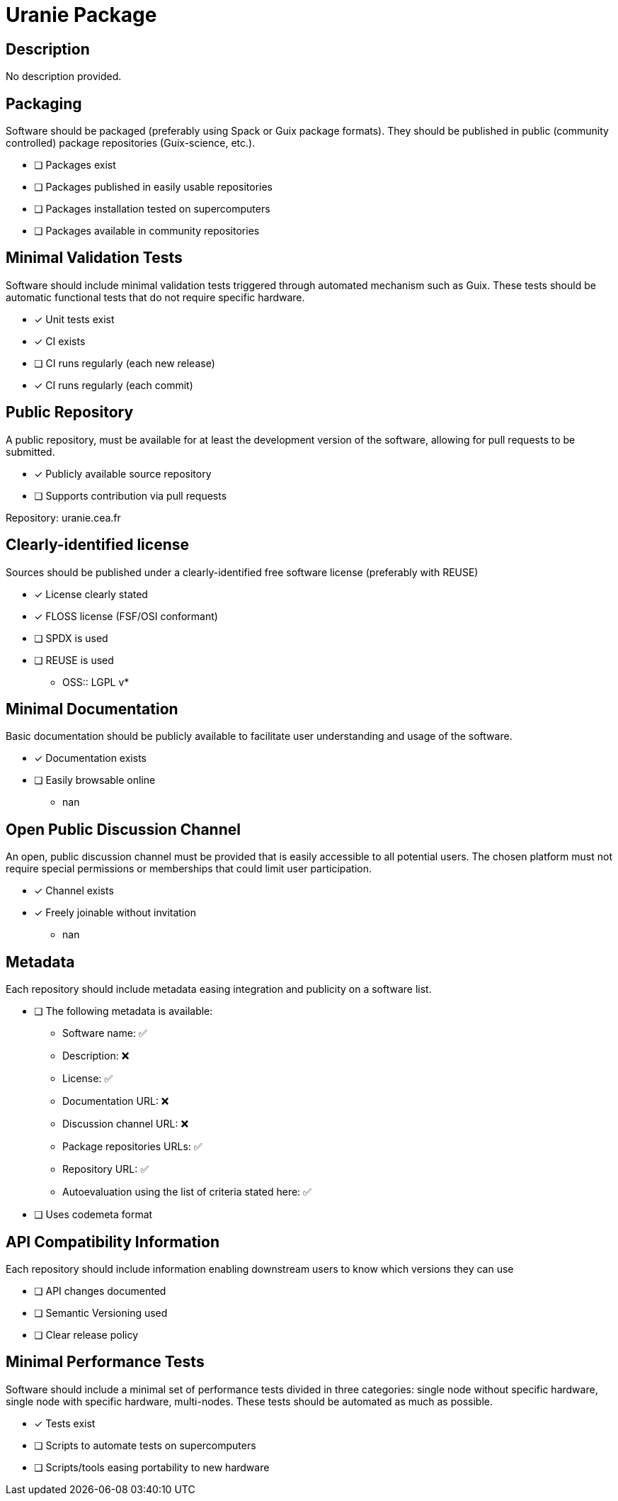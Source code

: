 = Uranie Package

== Description

No description provided.

== Packaging

Software should be packaged (preferably using Spack or Guix package formats). They should be published in public (community controlled) package repositories (Guix-science, etc.).

* [ ] Packages exist
* [ ] Packages published in easily usable repositories
* [ ] Packages installation tested on supercomputers
* [ ] Packages available in community repositories


== Minimal Validation Tests

Software should include minimal validation tests triggered through automated mechanism such as Guix. These tests should be automatic functional tests that do not require specific hardware.

* [x] Unit tests exist
* [x] CI exists
* [ ] CI runs regularly (each new release)
* [x] CI runs regularly (each commit)

== Public Repository

A public repository, must be available for at least the development version of the software, allowing for pull requests to be submitted.

* [x] Publicly available source repository
* [ ] Supports contribution via pull requests

Repository: uranie.cea.fr

== Clearly-identified license

Sources should be published under a clearly-identified free software license (preferably with REUSE)

* [x] License clearly stated
* [x] FLOSS license (FSF/OSI conformant)
* [ ] SPDX is used
* [ ] REUSE is used

  - OSS:: LGPL v*

== Minimal Documentation

Basic documentation should be publicly available to facilitate user understanding and usage of the software.

* [x] Documentation exists
* [ ] Easily browsable online
  - nan

== Open Public Discussion Channel

An open, public discussion channel must be provided that is easily accessible to all potential users. The chosen platform must not require special permissions or memberships that could limit user participation.

* [x] Channel exists
* [x] Freely joinable without invitation
  - nan

== Metadata

Each repository should include metadata easing integration and publicity on a software list.

* [ ] The following metadata is available:
  - Software name: ✅
  - Description: ❌
  - License: ✅
  - Documentation URL: ❌
  - Discussion channel URL: ❌
  - Package repositories URLs: ✅
  - Repository URL: ✅
  - Autoevaluation using the list of criteria stated here: ✅

* [ ] Uses codemeta format

== API Compatibility Information

Each repository should include information enabling downstream users to know which versions they can use

* [ ] API changes documented
* [ ] Semantic Versioning used
* [ ] Clear release policy

== Minimal Performance Tests

Software should include a minimal set of performance tests divided in three categories: single node without specific hardware, single node with specific hardware, multi-nodes. These tests should be automated as much as possible.

* [x] Tests exist
* [ ] Scripts to automate tests on supercomputers
* [ ] Scripts/tools easing portability to new hardware

